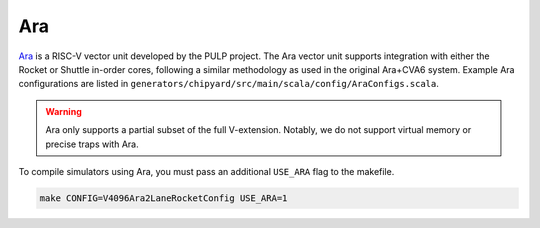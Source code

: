 Ara
===

`Ara <https://github.com/pulp-platform/ara>`__ is a RISC-V vector unit developed by the PULP project.
The Ara vector unit supports integration with either the Rocket or Shuttle in-order cores, following a similar methodology as used in the original Ara+CVA6 system.
Example Ara configurations are listed in ``generators/chipyard/src/main/scala/config/AraConfigs.scala``.

.. Warning:: Ara only supports a partial subset of the full V-extension. Notably, we do not support virtual memory or precise traps with Ara.

To compile simulators using Ara, you must pass an additional ``USE_ARA`` flag to the makefile.

.. code-block:: shell

     make CONFIG=V4096Ara2LaneRocketConfig USE_ARA=1
